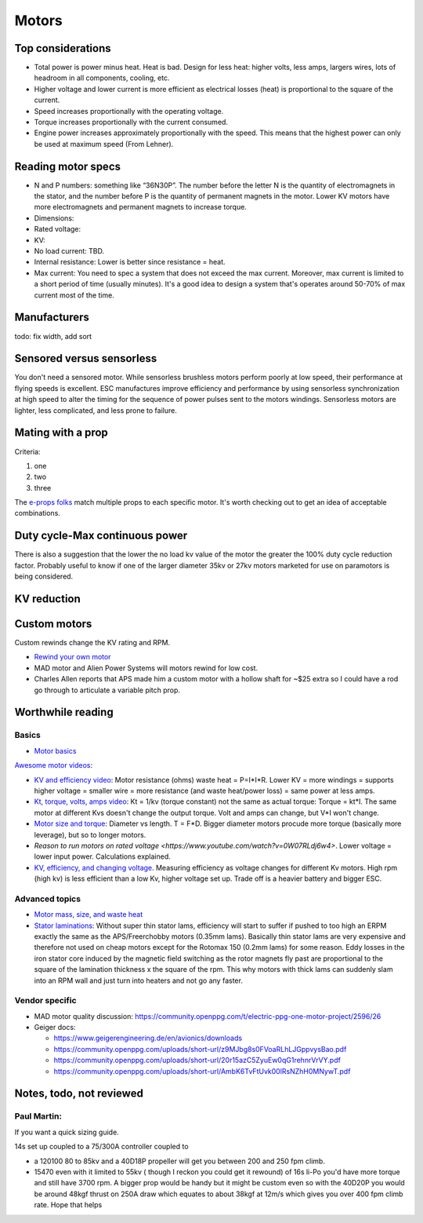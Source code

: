 ************************************************
Motors
************************************************

.. image:: images/uc1.gif

Top considerations
==========================

* Total power is power minus heat. Heat is bad. Design for less heat: higher volts, less amps, largers wires, lots of headroom in all components, cooling, etc.
* Higher voltage and lower current is more efficient as electrical losses (heat) is proportional to the square of the current.
* Speed increases proportionally with the operating voltage.
* Torque increases proportionally with the current consumed.
* Engine power increases approximately proportionally with the speed. This means that the highest power can only be used at maximum speed (From Lehner).


Reading motor specs
============================

* N and P numbers: something like “36N30P”. The number before the letter N is the quantity of electromagnets in the stator, and the number before P is the quantity of permanent magnets in the motor.  Lower KV motors have more electromagnets and permanent magnets to increase torque.
* Dimensions: 
* Rated voltage: 
* KV: 
* No load current: TBD. 
* Internal resistance: Lower is better since resistance = heat. 
* Max current: You need to spec a system that does not exceed the max current. Moreover, max current is limited to a short period of time (usually minutes). It's a good idea to design a system that's operates around 50-70% of max current most of the time. 

  

Manufacturers
================================

todo: fix width, add sort

.. raw:: html

    <iframe src="https://docs.google.com/spreadsheets/d/e/2PACX-1vTZ5drQYvvp4srNMViieF0J0stG8gvPEdH_B7djQA4lOQ53DEMxsOmvscQ4TEEQP2fW-wIQpMl-eO5L/pubhtml?widget=true&amp;headers=false" width="100%" height="600px"></iframe>

Sensored versus sensorless
=============================

You don't need a sensored motor. While sensorless brushless motors perform poorly at low speed, their performance at flying speeds is excellent. ESC manufactures improve efficiency and performance by using  sensorless synchronization at high speed to alter the timing for the sequence of power pulses sent to the motors windings. Sensorless motors are lighter, less complicated, and less prone to failure.

Mating with a prop
============================

Criteria: 

#. one
#. two
#. three


The `e-props folks <https://ppg.e-props.fr/index.php?cPath=1>`_ match multiple props to each specific motor. It's worth checking out to get an idea of acceptable combinations.


Duty cycle-Max continuous power
===============================


There is also a suggestion that the lower the no load kv value of the motor the greater the 100% duty cycle reduction factor. Probably useful to know if one of the larger diameter 35kv or 27kv motors marketed for use on paramotors is being considered.

KV reduction
========================

.. image:: images/kvreduction.png

Custom motors
======================

Custom rewinds change the KV rating and RPM.

* `Rewind your own motor <https://www.youtube.com/watch?v=-sIVpOLYoqg&t=144sA>`_
* MAD motor and Alien Power Systems will motors rewind for low cost.
* Charles Allen reports that APS made him a custom motor with a hollow shaft for ~$25 extra so I could have a rod go through to articulate a variable pitch prop. 

Worthwhile reading
========================

Basics
------------------

* `Motor basics <https://oscarliang.com/quadcopter-motor-propeller/>`_

`Awesome motor videos <https://www.youtube.com/c/RCexplained/videos>`_: 

* `KV and efficiency video <https://www.youtube.com/watch?v=WqlQJw9YXhE>`_: Motor resistance (ohms) waste heat = P=I*I*R. Lower KV = more windings = supports higher voltage = smaller wire = more resistance (and waste heat/power loss) = same power at less amps. 
* `Kt, torque, volts, amps video <https://www.youtube.com/watch?v=xi7jxIkX2vY>`_: Kt = 1/kv (torque constant) not the same as actual torque: Torque = kt*I. The same motor at different Kvs doesn't change the output torque. Volt and amps can change, but V*I won't change.
* `Motor size and torque <https://www.youtube.com/watch?v=k2VDvL4wtJs>`_: Diameter vs length. T = F*D. Bigger diameter motors procude more torque (basically more leverage), but so to longer motors.
* `Reason to run motors on rated voltage <https://www.youtube.com/watch?v=0W07RLdj6w4>`. Lower voltage = lower input power. Calculations explained. 
* `KV, efficiency, and changing voltage <https://www.youtube.com/watch?v=uRZlX6t7Xv4>`_. Measuring efficiency as voltage changes for different Kv motors. High rpm (high kv) is less efficient than a low Kv, higher voltage set up. Trade off is a heavier battery and bigger ESC.  

Advanced topics
-----------------------

* `Motor mass, size, and waste heat <https://community.openppg.com/t/paraglider-self-launching-system/2186/41>`_
* `Stator laminations <https://forum.hanggliding.org/viewtopic.php?t=35303>`_: Without super thin stator lams, efficiency will start to suffer if pushed to too high an ERPM exactly the same as the APS/Freerchobby motors (0.35mm lams). Basically thin stator lams are very expensive and therefore not used on cheap motors except for the Rotomax 150 (0.2mm lams) for some reason. Eddy losses in the iron stator core induced by the magnetic field switching as the rotor magnets fly past are proportional to the square of the lamination thickness x the square of the rpm. This why motors with thick lams can suddenly slam into an RPM wall and just turn into heaters and not go any faster.

Vendor specific
----------------------

* MAD motor quality discussion: https://community.openppg.com/t/electric-ppg-one-motor-project/2596/26
* Geiger docs: 

  * https://www.geigerengineering.de/en/avionics/downloads
  * https://community.openppg.com/uploads/short-url/z9MJbg8s0FVoaRLhLJGppvysBao.pdf
  * https://community.openppg.com/uploads/short-url/20r15azC5ZyuEw0qG1rehnrVrVY.pdf
  * https://community.openppg.com/uploads/short-url/AmbK6TvFtUvk00lRsNZhH0MNywT.pdf



Notes, todo, not reviewed
=================================


Paul Martin: 
-------------

If you want a quick sizing guide. 

14s set up coupled to a 75/300A controller coupled to 

* a 120100 80 to 85kv and a 40D18P propeller will get you between 200 and 250 fpm climb. 
* 15470 even with it limited to 55kv ( though I reckon you could get it rewound) of 16s li-Po you'd have more torque and still have 3700 rpm. A bigger prop would be handy but it might be custom even so with the 40D20P you would be around 48kgf thrust on 250A draw which equates to about 38kgf at 12m/s which gives you over 400 fpm climb rate. Hope that helps



